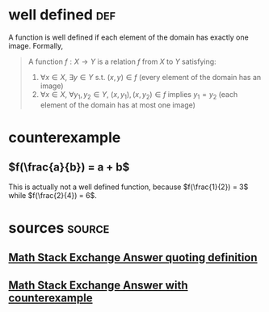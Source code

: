 #+AUTHOR: Exr0n
* well defined                                                          :def:
  A function is well defined if each element of the domain has exactly one image. Formally,
  #+begin_quote
  A function $f : X \to Y$ is a relation $f$ from $X$ to $Y$ satisfying:
     1. $\forall x \in X$, $\exists y \in Y$ s.t. $(x, y) \in f$ (every element of the domain has an image)
	 2. $\forall x \in X$, $\forall y_1, y_2 \in Y$, $(x, y_1), (x, y_2) \in f$ implies $y_1 = y_2$ (each element of the domain has at most one image)
  #+end_quote
* counterexample
** $f(\frac{a}{b}) = a + b$
   This is actually not a well defined function, because $f(\frac{1}{2}) = 3$ while $f(\frac{2}{4}) = 6$.
* sources                                                            :source:
** [[https://math.stackexchange.com/a/313182][Math Stack Exchange Answer quoting definition]]
** [[https://math.stackexchange.com/a/313319][Math Stack Exchange Answer with counterexample]]
